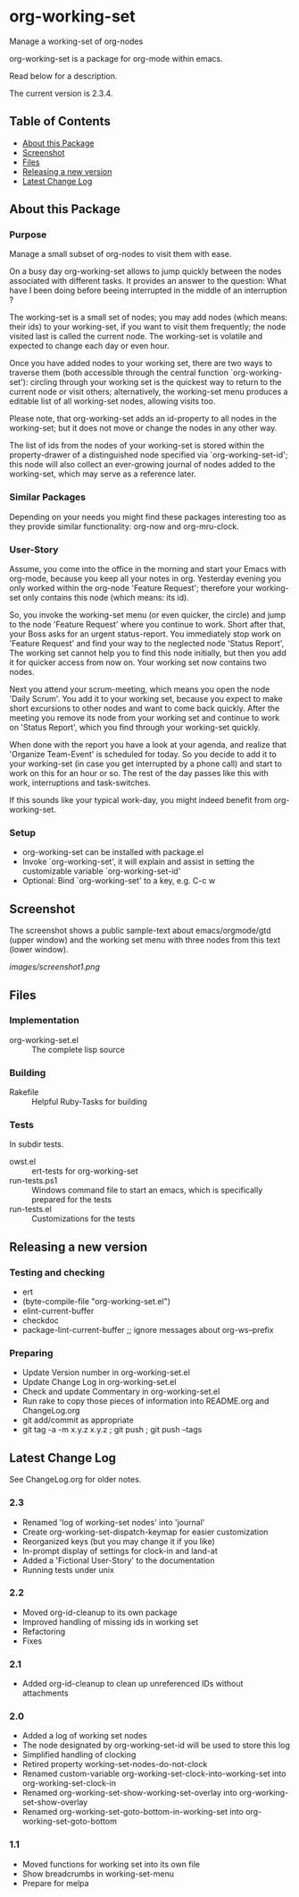 * org-working-set

  Manage a working-set of org-nodes
  
  org-working-set is a package for org-mode within emacs.

  Read below for a description.

  The current version is 2.3.4.

** Table of Contents

   - [[#about-this-package][About this Package]]
   - [[#screenshot][Screenshot]]
   - [[#files][Files]]
   - [[#releasing-a-new-version][Releasing a new version]]
   - [[#latest-change-log][Latest Change Log]]

** About this Package

*** Purpose

    Manage a small subset of org-nodes to visit them with ease.
    
    On a busy day org-working-set allows to jump quickly between the nodes
    associated with different tasks.  It provides an answer to the question:
    What have I been doing before beeing interrupted in the middle of an
    interruption ?
    
    The working-set is a small set of nodes; you may add nodes (which
    means: their ids) to your working-set, if you want to visit them
    frequently; the node visited last is called the current node.  The
    working-set is volatile and expected to change each day or even hour.
    
    Once you have added nodes to your working set, there are two ways to
    traverse them (both accessible through the central function
    `org-working-set'): circling through your working set is the quickest
    way to return to the current node or visit others; alternatively, the
    working-set menu produces a editable list of all working-set nodes,
    allowing visits too.
    
    Please note, that org-working-set adds an id-property to all nodes in
    the working-set; but it does not move or change the nodes in any other
    way.
    
    The list of ids from the nodes of your working-set is stored within the
    property-drawer of a distinguished node specified via
    `org-working-set-id'; this node will also collect an ever-growing
    journal of nodes added to the working-set, which may serve as a
    reference later.

*** Similar Packages

    Depending on your needs you might find these packages interesting too
    as they provide similar functionality: org-now and org-mru-clock.

*** User-Story

    Assume, you come into the office in the morning and start your Emacs
    with org-mode, because you keep all your notes in org.  Yesterday
    evening you only worked within the org-node 'Feature Request';
    therefore your working-set only contains this node (which means: its
    id).
    
    So, you invoke the working-set menu (or even quicker, the circle) and
    jump to the node 'Feature Request' where you continue to work.  Short
    after that, your Boss asks for an urgent status-report.  You immediately
    stop work on 'Feature Request' and find your way to the neglected node
    'Status Report', The working set cannot help you to find this node
    initially, but then you add it for quicker access from now on.  Your
    working set now contains two nodes.
    
    Next you attend your scrum-meeting, which means you open the node
    'Daily Scrum'.  You add it to your working set, because you expect to
    make short excursions to other nodes and want to come back quickly.
    After the meeting you remove its node from your working set and
    continue to work on 'Status Report', which you find through your
    working-set quickly.
    
    When done with the report you have a look at your agenda, and realize
    that 'Organize Team-Event' is scheduled for today.  So you decide to add
    it to your working-set (in case you get interrupted by a phone call)
    and start to work on this for an hour or so.  The rest of the day passes
    like this with work, interruptions and task-switches.
    
    If this sounds like your typical work-day, you might indeed benefit
    from org-working-set.

*** Setup

    - org-working-set can be installed with package.el
    - Invoke `org-working-set', it will explain and assist in setting the
      customizable variable `org-working-set-id'
    - Optional: Bind `org-working-set' to a key, e.g. C-c w

** Screenshot

   The screenshot shows a public sample-text about emacs/orgmode/gtd (upper window) 
   and the working set menu with three nodes from this text (lower window).

   [[images/screenshot1.png]]

** Files

*** Implementation

    - org-working-set.el :: The complete lisp source

*** Building

    - Rakefile :: Helpful Ruby-Tasks for building

*** Tests
    
    In subdir tests.

    - owst.el :: ert-tests for org-working-set
    - run-tests.ps1 :: Windows command file to start an emacs, which
                       is specifically prepared for the tests
    - run-tests.el :: Customizations for the tests

** Releasing a new version

*** Testing and checking

    - ert
    - (byte-compile-file "org-working-set.el")
    - elint-current-buffer
    - checkdoc
    - package-lint-current-buffer ;; ignore messages about org-ws--prefix

*** Preparing
    
    - Update Version number in org-working-set.el
    - Update Change Log in org-working-set.el
    - Check and update Commentary in org-working-set.el
    - Run rake to copy those pieces of information into 
      README.org and ChangeLog.org
    - git add/commit as appropriate 
    - git tag -a -m x.y.z x.y.z ; git push ; git push --tags

** Latest Change Log

   See ChangeLog.org for older notes.

*** 2.3

    - Renamed 'log of working-set nodes' into 'journal'
    - Create org-working-set-dispatch-keymap for easier customization
    - Reorganized keys (but you may change it if you like)
    - In-prompt display of settings for clock-in and land-at
    - Added a 'Fictional User-Story' to the documentation
    - Running tests under unix

*** 2.2

    - Moved org-id-cleanup to its own package
    - Improved handling of missing ids in working set
    - Refactoring
    - Fixes

*** 2.1

    - Added org-id-cleanup to clean up unreferenced IDs without attachments

*** 2.0

    - Added a log of working set nodes
    - The node designated by org-working-set-id will be used to store this log
    - Simplified handling of clocking
    - Retired property working-set-nodes-do-not-clock
    - Renamed custom-variable org-working-set-clock-into-working-set into
      org-working-set-clock-in
    - Renamed org-working-set-show-working-set-overlay into
      org-working-set-show-overlay
    - Renamed org-working-set-goto-bottom-in-working-set into
      org-working-set-goto-bottom

*** 1.1

    - Moved functions for working set into its own file
    - Show breadcrumbs in working-set-menu
    - Prepare for melpa

